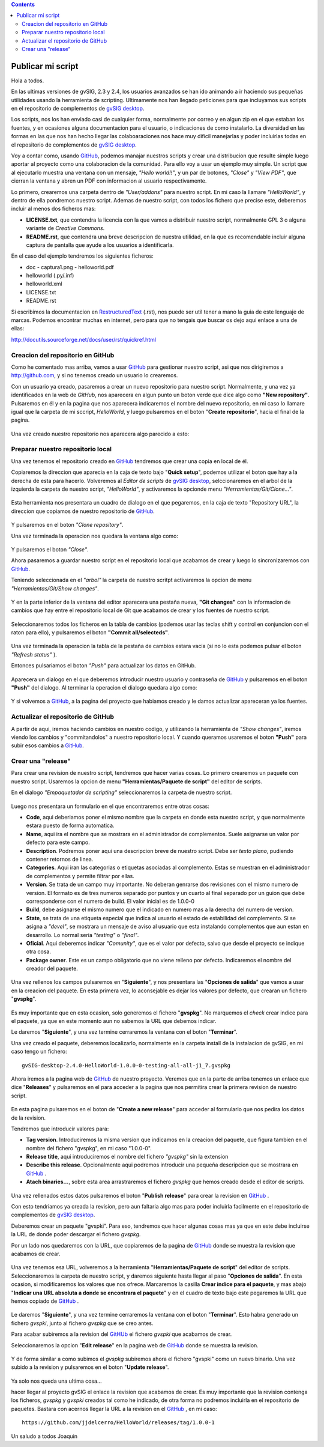 
.. contents::

.. _GitHub : http://github.com
.. _`gvSIG desktop` : http://www.gvsig.com/es/productos/gvsig-desktop
.. _RestructuredText : http://docutils.sourceforge.net/docs/ref/rst/restructuredtext.html

.. |gitCommit| image:: publish_my_script/tools/commit-all.png
.. |gitClone| image:: publish_my_script/tools/git-clone.png
.. |gitPush| image:: publish_my_script/tools/push.png
.. |gitShowChanges| image:: publish_my_script/tools/show-changes.png
.. |gitRefreshStatus| image:: publish_my_script/tools/refresh-status.png

Publicar mi script
===================

Hola a todos.

En las ultimas versiones de gvSIG, 2.3 y 2.4, los usuarios avanzados
se han ido animando a ir haciendo sus pequeñas utilidades usando
la herramienta de scripting. Ultimamente nos han llegado peticiones
para que incluyamos sus scripts en el repositorio de complementos
de `gvSIG desktop`_.

Los scripts, nos los han enviado casi de cualquier forma, normalmente
por correo y en algun zip en el que estaban los fuentes, y en
ocasiones alguna documentacion para el usuario, o indicaciones de
como instalarlo. La diversidad en las formas en las que nos han
hecho llegar las colaboaraciones nos hace muy dificil manejarlas
y poder incluirlas todas en el repositorio de complementos de `gvSIG desktop`_.

Voy a contar como, usando GitHub_, podemos
manajar nuestros scripts y crear una distribucion que resulte
simple luego aportar al proyecto como una colaboracion de la comunidad.
Para ello voy a usar un ejemplo muy simple. Un script que al ejecutarlo
muestra una ventana con un mensaje, *"Hello world!!"*, y un par de botones,
*"Close"* y *"View PDF"*, que cierran la ventana y abren un PDF con informacion
al usuario respectivamente.

Lo primero, crearemos una carpeta dentro de *"User/addons"* para nuestro
script. En mi caso la llamare *"HelloWorld"*, y dentro de ella pondremos 
nuestro script. Ademas de nuestro script, con todos los fichero que 
precise este, deberemos incluir al menos dos ficheros mas:

- **LICENSE.txt**, que contendra la licencia con la que vamos a distribuir
  nuestro script, normalmente GPL 3 o alguna variante de *Creative Commons*.
  
- **README.rst**, que contendra una breve descripcion de nuestra utilidad, en 
  la que es recomendable incluir alguna captura de pantalla que ayude a los
  usuarios a identificarla.

En el caso del ejemplo tendremos los siguientes ficheros:

- doc
  - captura1.png
  - helloworld.pdf

- helloworld (.py/.inf)
- helloworld.xml
- LICENSE.txt
- README.rst

Si escribimos la documentacion en RestructuredText_ (.rst), nos puede ser util tener a mano la
guia de este lenguaje de marcas. Podemos encontrar muchas en internet, pero para que no tengais
que buscar os dejo aqui enlace a una de ellas:

http://docutils.sourceforge.net/docs/user/rst/quickref.html

Creacion del repositorio en GitHub
------------------------------------

Como he comentado mas arriba, vamos a usar GitHub_ para gestionar nuestro script,
asi que nos dirigiremos a http://github.com, y si no tenemos creado un usuario lo crearemos.

Con un usuario ya creado, pasaremos a crear un nuevo repositorio para nuestro script. Normalmente,
y una vez ya identificados en la web de *GitHub*, nos aparecera en algun punto un boton verde que
dice algo como **"New repository"**. Pulsaremos en él y en la pagina que nos aparecera indicaremos
el nombre del nuevo repositorio, en mi caso lo llamare igual que la carpeta de mi sccript, *HelloWorld*,
y luego pulsaremos en el boton "**Create repositorio**", hacia el final de la pagina.

.. figure:: publish_my_script/GitHubNewRepository.png
   :align: center

Una vez creado nuestro repositorio nos aparecera algo parecido a esto:

.. figure:: publish_my_script/GitHubRepositoryCreated.png
   :align: center

Preparar nuestro repositorio local
----------------------------------------------

Una vez tenemos el repositorio creado en GitHub_ tendremos que crear una copia en local de él.

Copiaremos la direccion que aparecia en la caja de texto bajo "**Quick setup**", podemos utilizar el 
boton que hay a la derecha de esta para hacerlo. Volveremos al *Editor de scripts*
de `gvSIG desktop`_, selccionaremos en el arbol de la izquierda la carpeta 
de nuestro script, *"HelloWorld"*, y activaremos la opcionde menu 
|gitClone| *"Herramientas/Git/Clone..."*. 
 
.. figure:: publish_my_script/HerramientasGitClone.png
   :align: center

Esta herramienta nos presentara un cuadro de dialogo en el que pegaremos, en la
caja de texto "Repository URL", la direccion que copiamos de nuestro repositorio
de GitHub_.

.. figure:: publish_my_script/HerramientasGitCloneDialog.png
   :align: center

Y pulsaremos en el boton *"Clone repository"*.

Una vez terminada la operacion nos quedara la ventana algo como:

.. figure:: publish_my_script/HerramientasGitCloneDialogFinish.png
   :align: center

Y pulsaremos el boton *"Close"*.

Ahora pasaremos a guardar nuestro script en el repositorio local
que acabamos de crear y luego lo sincronizaremos con GitHub_.

Teniendo seleccionada en el *"arbol"* la carpeta de nuestro scritpt
activaremos la opcion de menu |gitShowChanges| *"Herramientas/Git/Show changes"*.

.. figure:: publish_my_script/HerramientasGitShowChanges.png
   :align: center

Y en la parte inferior de la ventana del editor aparecera una
pestaña nueva, **"Git changes"** con la informacion de cambios
que hay entre el repositorio local de Git que acabamos de crear
y los fuentes de nuestro script.

.. figure:: publish_my_script/HerramientasGitShowChangesPanel.png
   :align: center

Seleccionaremos todos los ficheros en la tabla de cambios (podemos 
usar las teclas shift y control en conjuncion con el raton para ello),
y pulsaremos el boton |gitCommit| **"Commit all/selecteds"**.

.. figure:: publish_my_script/HerramientasGitShowChangesPanelCommit.png
   :align: center

Una vez terminada la operacion la tabla de la pestaña de cambios 
estara vacia (si no lo esta podemos pulsar el boton |gitRefreshStatus| *"Refresh status"* ).

Entonces pulsariamos el boton |gitPush| *"Push"* para actualizar los datos en GitHub.

.. figure:: publish_my_script/HerramientasGitShowChangesPanelPush.png
   :align: center

Aparecera un dialogo en el que deberemos introducir nuestro
usuario y contraseña de GitHub_ y pulsaremos en el boton **"Push"**
del dialogo. Al terminar la operacion el dialogo quedara algo
como:

.. figure:: publish_my_script/HerramientasGitShowChangesPanelPushOk.png
   :align: center

Y si volvemos a GitHub_, a la pagina del proyecto que habiamos
creado y le damos actualizar apareceran ya los fuentes.

.. figure:: publish_my_script/GitHubMyRepository.png
   :align: center


Actualizar el repositorio de GitHub
----------------------------------------------

A partir de aqui, iremos haciendo cambios en nuestro codigo, y utilizando la
herramienta de |gitShowChanges| *"Show changes"*, iremos viendo los cambios y "commitandolos"
a nuestro repositorio local. Y cuando queramos usaremos el boton |gitPush| **"Push"**
para subir esos cambios a GitHub_.

Crear una "release"
---------------------

Para crear una revision de nuestro script, tendremos que hacer varias cosas.
Lo primero crearemos un paquete con nuestro script. Usaremos la opcion de menu
**"Herramientas/Paquete de script"** del editor de scripts.

En el dialogo *"Empaquetador de scripting"* seleccionaremos la carpeta de nuestro
script.

.. figure:: publish_my_script/HerramientasPackageWizard1.png
   :align: center

Luego nos presentara un formulario en el que encontraremos entre otras cosas:

- **Code**, aqui deberiamos poner el mismo nombre que la carpeta en donde esta nuestro
  script, y que normalmente estara puesto de forma automatica.
  
- **Name**, aqui ira el nombre que se mostrara en el administrador de complementos. Suele
  asignarse un valor por defecto para este campo.

- **Description**. Podremos poner aqui una descripcion breve de nuestro script. Debe ser 
  *texto plano*, pudiendo contener retornos de linea.
  
- **Categories**.  Aqui iran las categorias o etiquetas asociadas al complemento. Estas se
  muestran en el administrador de complementos y permite filtrar por ellas.

- **Version**. Se trata de un campo muy importante. No deberan genrarse dos revisiones con el 
  mismo numero de version. El formato es de tres numeros separado por puntos y un cuarto al 
  final separado por un guion que debe corresponderse con el numero de build. El valor inicial es 
  de 1.0.0-0
  
- **Build**, debe asignarse el mismo numero que el indicado en numero mas a la derecha del numero de
  version.
  
- **State**, se trata de una etiqueta especial que indica al usuario el estado de estabilidad del
  complemento. Si se asigna a *"devel"*, se mostrara un mensaje de aviso al usuario que esta instalando
  complementos que aun estan en desarrollo. Lo normal seria *"testing"* o *"final"*.
  
- **Oficial**. Aqui deberemos indicar *"Comunity"*, que es el valor por defecto, salvo que 
  desde el proyecto se indique otra cosa.
  
- **Package owner**. Este es un campo obligatorio que no viene relleno por defecto. Indicaremos
  el nombre del creador del paquete.


.. figure:: publish_my_script/HerramientasPackageWizard2.png
   :align: center

Una vez rellenos los campos pulsaremos en "**Siguiente**", y nos presentara las "**Opciones de salida**"
que vamos a usar en la creacion del paquete. En esta primera vez, lo aconsejable es dejar los
valores por defecto, que crearan un fichero "**gvspkg**".

.. figure:: publish_my_script/HerramientasPackageWizard3.png
   :align: center

Es muy importante que en esta ocasion, solo generemos el fichero "**gvspkg**". No marquemos el 
*check* crear indice para el paquete, ya que en este momento aun no sabemos la URL que debemos 
indicar.

Le daremos "**Siguiente**", y una vez termine cerraremos la ventana con el boton "**Terminar**".

Una vez creado el paquete, deberemos localizarlo, normalmente en la carpeta
install de la instalacion de gvSIG, en mi caso tengo un fichero::

  gvSIG-desktop-2.4.0-HelloWorld-1.0.0-0-testing-all-all-j1_7.gvspkg


Ahora iremos a la pagina web de GitHub_ de nuestro proyecto. Veremos que 
en la parte de arriba tenemos un enlace que dice "**Releases**" y pulsaremos
en el para acceder a la pagina que nos permitira crear la primera revision
de nuestro script.

.. figure:: publish_my_script/GitHubReleases.png
   :align: center

En esta pagina pulsaremos en el boton de "**Create a new release**" para acceder
al formulario que nos pedira los datos de la revision.

Tendremos que introducir valores para:

- **Tag version**. Introduciremos la misma version que indicamos en la
  creacion del paquete, que figura tambien en el nombre del fichero "gvspkg",
  en mi caso "1.0.0-0". 
  
- **Release title**, aqui introduciremos el nombre del fichero *"gvspkg"* sin 
  la extension

- **Describe this release**. Opcionalmente aqui podremos introducir una pequeña descripcion
  que se mostrara en GitHub_ .

- **Atach binaries...**, sobre esta area arrastraremos el fichero *gvspkg* que hemos
  creado desde el editor de scripts.

.. figure:: publish_my_script/GitHubCreateRelease1.png
   :align: center

Una vez rellenados estos datos pulsaremos el boton "**Publish release**" para crear la revision
en GitHub_ .

Con esto tendriamos ya creada la revision, pero aun faltaria algo mas para
poder incluirla facilmente en el repositorio de complementos de `gvSIG desktop`_.

Deberemos crear un paquete "gvspki".
Para eso, tendremos que hacer algunas cosas mas ya que en este debe incluirse
la URL de donde poder descargar el fichero *gvspkg*. 

Por un lado nos quedaremos con la URL, que copiaremos de la pagina de GitHub_ donde 
se muestra la revision que acabamos de crear. 

.. figure:: publish_my_script/GitHubCreateRelease2.png
   :align: center

Una vez tenemos esa URL, volveremos a la herramienta "**Herramientas/Paquete de script**" del 
editor de scripts. Seleccionaremos la carpeta de nuestro script, y daremos
siguiente hasta llegar al paso "**Opciones de salida**". En esta ocasion, si modificaremos
los valores que nos ofrece. Marcaremos la casilla **Crear indice para el paquete**,
y mas abajo "**Indicar una URL absoluta a donde se encontrara el paquete**" y en el cuadro
de texto bajo este pegaremos la URL que hemos copiado de GitHub_ .

.. figure:: publish_my_script/GitHubCreateRelease3.png
   :align: center

Le daremos "**Siguiente**", y una vez termine cerraremos la ventana con el boton "**Terminar**".
Esto habra generado un fichero *gvspki*, junto al fichero *gvspkg* que se creo antes.

Para acabar subiremos a la revision del GitHUb_ el fichero *gvspki* que acabamos de crear.

Seleccionaremos la opcion "**Edit release**" en la pagina web de GitHub_ donde se muestra
la revision.

.. figure:: publish_my_script/GitHubEditRelease1.png
   :align: center

Y de forma similar a como subimos el *gvspkg* subiremos ahora el fichero "gvspki" como un nuevo 
binario. Una vez subido a la revision y pulsaremos en el boton "**Update release**".

.. figure:: publish_my_script/GitHubEditRelease2.png
   :align: center

Ya solo nos queda una ultima cosa...

hacer llegar al proyecto gvSIG el enlace la revision que acabamos de crear. Es muy importante
que la revision contenga los ficheros, *gvspkg* y *gvspki* creados tal
como he indicado, de otra forma no podremos incluirla en el repositorio
de paquetes. Bastara con acernos llegar la URL a la revision en el GitHub_ , en mi caso::

  https://github.com/jjdelcerro/HelloWorld/releases/tag/1.0.0-1


Un saludo a todos
Joaquin
